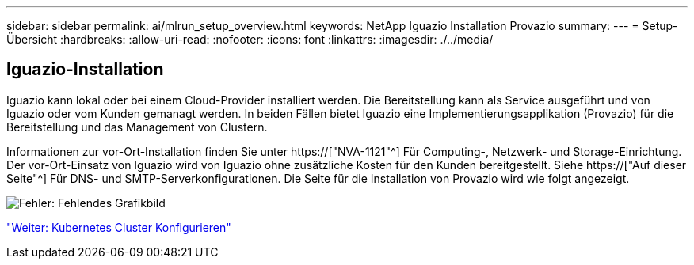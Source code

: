 ---
sidebar: sidebar 
permalink: ai/mlrun_setup_overview.html 
keywords: NetApp Iguazio Installation Provazio 
summary:  
---
= Setup-Übersicht
:hardbreaks:
:allow-uri-read: 
:nofooter: 
:icons: font
:linkattrs: 
:imagesdir: ./../media/




== Iguazio-Installation

Iguazio kann lokal oder bei einem Cloud-Provider installiert werden. Die Bereitstellung kann als Service ausgeführt und von Iguazio oder vom Kunden gemanagt werden. In beiden Fällen bietet Iguazio eine Implementierungsapplikation (Provazio) für die Bereitstellung und das Management von Clustern.

Informationen zur vor-Ort-Installation finden Sie unter https://["NVA-1121"^] Für Computing-, Netzwerk- und Storage-Einrichtung. Der vor-Ort-Einsatz von Iguazio wird von Iguazio ohne zusätzliche Kosten für den Kunden bereitgestellt. Siehe https://["Auf dieser Seite"^] Für DNS- und SMTP-Serverkonfigurationen. Die Seite für die Installation von Provazio wird wie folgt angezeigt.

image:mlrun_image8.png["Fehler: Fehlendes Grafikbild"]

link:mlrun_configuring_kubernetes_cluster.html["Weiter: Kubernetes Cluster Konfigurieren"]
